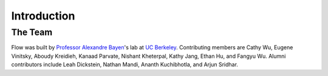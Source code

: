 Introduction
----------------------

The Team
********
Flow was built by `Professor Alexandre Bayen <http://bayen.eecs.berkeley.edu/>`_'s lab at `UC Berkeley <http://www.berkeley.edu>`_. Contributing members are Cathy Wu, Eugene Vinitsky, Aboudy Kreidieh, Kanaad Parvate, Nishant Kheterpal, Kathy Jang, Ethan Hu, and Fangyu Wu. Alumni contributors include Leah Dickstein, Nathan Mandi, Ananth Kuchibhotla, and Arjun Sridhar.
